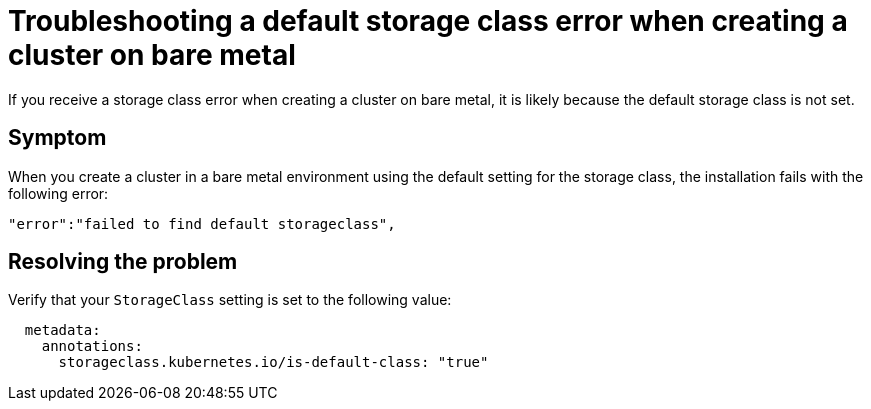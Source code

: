 [#troubleshooting-a-default-storage-class-error-when-creating-a-cluster-on-bare-metal]
= Troubleshooting a default storage class error when creating a cluster on bare metal

If you receive a storage class error when creating a cluster on bare metal, it is likely because the default storage class is not set.

[#symptom]
== Symptom

When you create a cluster in a bare metal environment using the default setting for the storage class, the installation fails with the following error:

----
"error":"failed to find default storageclass",
----

[#resolving-the-problem]
== Resolving the problem

Verify that your `StorageClass` setting is set to the following value:

----
  metadata:
    annotations:
      storageclass.kubernetes.io/is-default-class: "true"
----
